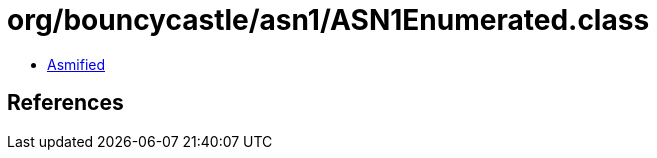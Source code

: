 = org/bouncycastle/asn1/ASN1Enumerated.class

 - link:ASN1Enumerated-asmified.java[Asmified]

== References

